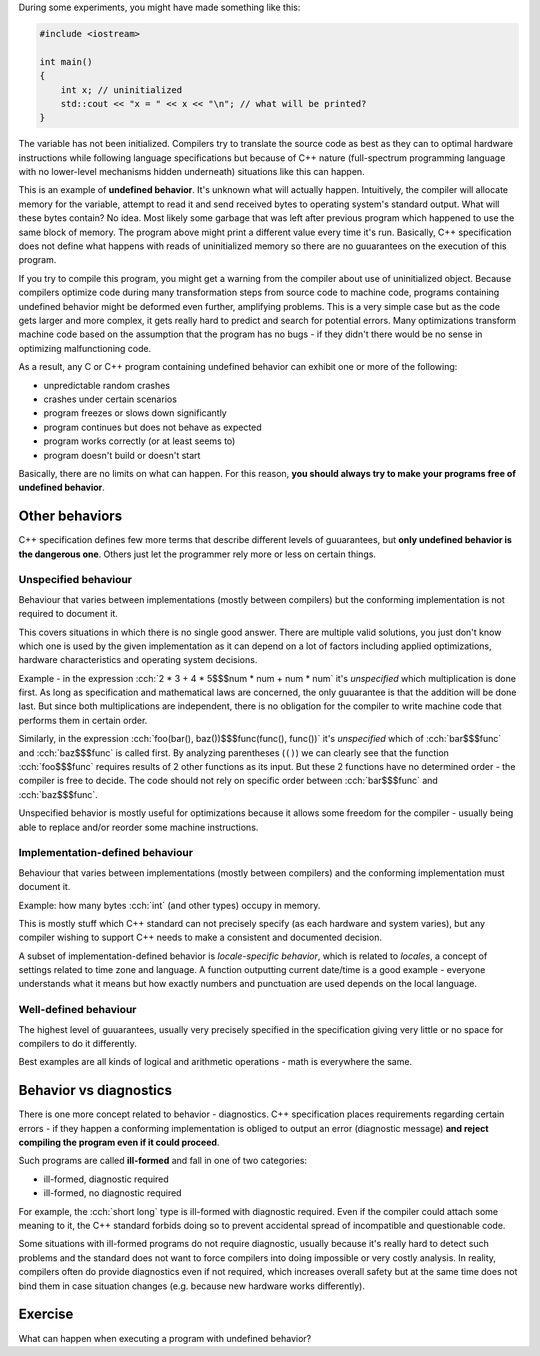.. title: 06 - behavior
.. slug: 06_behavior
.. description: C++ program behavior
.. author: Xeverous

During some experiments, you might have made something like this:

.. TOCOLOR

.. code::

    #include <iostream>

    int main()
    {
        int x; // uninitialized
        std::cout << "x = " << x << "\n"; // what will be printed?
    }

The variable has not been initialized. Compilers try to translate the source code as best as they can to optimal hardware instructions while following language specifications but because of C++ nature (full-spectrum programming language with no lower-level mechanisms hidden underneath) situations like this can happen.

This is an example of **undefined behavior**. It's unknown what will actually happen. Intuitively, the compiler will allocate memory for the variable, attempt to read it and send received bytes to operating system's standard output. What will these bytes contain? No idea. Most likely some garbage that was left after previous program which happened to use the same block of memory. The program above might print a different value every time it's run. Basically, C++ specification does not define what happens with reads of uninitialized memory so there are no guuarantees on the execution of this program.

If you try to compile this program, you might get a warning from the compiler about use of uninitialized object. Because compilers optimize code during many transformation steps from source code to machine code, programs containing undefined behavior might be deformed even further, amplifying problems. This is a very simple case but as the code gets larger and more complex, it gets really hard to predict and search for potential errors. Many optimizations transform machine code based on the assumption that the program has no bugs - if they didn't there would be no sense in optimizing malfunctioning code.

As a result, any C or C++ program containing undefined behavior can exhibit one or more of the following:

- unpredictable random crashes
- crashes under certain scenarios
- program freezes or slows down significantly
- program continues but does not behave as expected
- program works correctly (or at least seems to)
- program doesn't build or doesn't start

Basically, there are no limits on what can happen. For this reason, **you should always try to make your programs free of undefined behavior**.

Other behaviors
###############

C++ specification defines few more terms that describe different levels of guuarantees, but **only undefined behavior is the dangerous one**. Others just let the programmer rely more or less on certain things.

Unspecified behaviour
=====================

Behaviour that varies between implementations (mostly between compilers) but the conforming implementation is not required to document it.

This covers situations in which there is no single good answer. There are multiple valid solutions, you just don't know which one is used by the given implementation as it can depend on a lot of factors including applied optimizations, hardware characteristics and operating system decisions.

Example - in the expression :cch:`2 * 3 + 4 * 5$$$num * num + num * num` it's *unspecified* which multiplication is done first. As long as specification and mathematical laws are concerned, the only guuarantee is that the addition will be done last. But since both multiplications are independent, there is no obligation for the compiler to write machine code that performs them in certain order.

Similarly, in the expression :cch:`foo(bar(), baz())$$$func(func(), func())` it's *unspecified* which of :cch:`bar$$$func` and :cch:`baz$$$func` is called first. By analyzing parentheses (``()``) we can clearly see that the function :cch:`foo$$$func` requires results of 2 other functions as its input. But these 2 functions have no determined order - the compiler is free to decide. The code should not rely on specific order between :cch:`bar$$$func` and :cch:`baz$$$func`.

Unspecified behavior is mostly useful for optimizations because it allows some freedom for the compiler - usually being able to replace and/or reorder some machine instructions.

Implementation-defined behaviour
================================

Behaviour that varies between implementations (mostly between compilers) and the conforming implementation must document it.

Example: how many bytes :cch:`int` (and other types) occupy in memory.

This is mostly stuff which C++ standard can not precisely specify (as each hardware and system varies), but any compiler wishing to support C++ needs to make a consistent and documented decision.

A subset of implementation-defined behavior is *locale-specific behavior*, which is related to *locales*, a concept of settings related to time zone and language. A function outputting current date/time is a good example - everyone understands what it means but how exactly numbers and punctuation are used depends on the local language.

Well-defined behaviour
======================

The highest level of guuarantees, usually very precisely specified in the specification giving very little or no space for compilers to do it differently.

Best examples are all kinds of logical and arithmetic operations - math is everywhere the same.

Behavior vs diagnostics
#######################

There is one more concept related to behavior - diagnostics. C++ specification places requirements regarding certain errors - if they happen a conforming implementation is obliged to output an error (diagnostic message) **and reject compiling the program even if it could proceed**.

Such programs are called **ill-formed** and fall in one of two categories:

- ill-formed, diagnostic required
- ill-formed, no diagnostic required

For example, the :cch:`short long` type is ill-formed with diagnostic required. Even if the compiler could attach some meaning to it, the C++ standard forbids doing so to prevent accidental spread of incompatible and questionable code.

Some situations with ill-formed programs do not require diagnostic, usually because it's really hard to detect such problems and the standard does not want to force compilers into doing impossible or very costly analysis. In reality, compilers often do provide diagnostics even if not required, which increases overall safety but at the same time does not bind them in case situation changes (e.g. because new hardware works differently).

.. TODO as-if rule when?

Exercise
########

What can happen when executing a program with undefined behavior?

.. details::
    :summary: Answer

    Absolutely anything.
